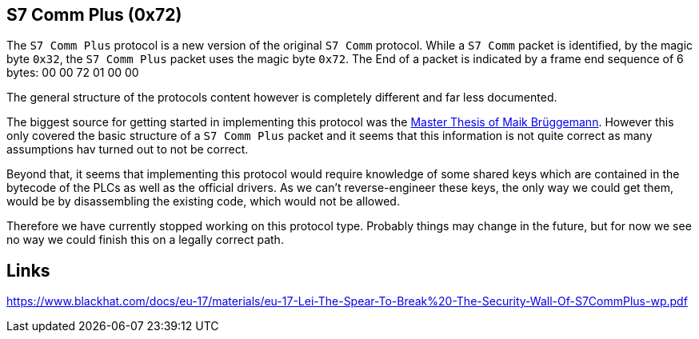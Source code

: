 //
//  Licensed to the Apache Software Foundation (ASF) under one or more
//  contributor license agreements.  See the NOTICE file distributed with
//  this work for additional information regarding copyright ownership.
//  The ASF licenses this file to You under the Apache License, Version 2.0
//  (the "License"); you may not use this file except in compliance with
//  the License.  You may obtain a copy of the License at
//
//      http://www.apache.org/licenses/LICENSE-2.0
//
//  Unless required by applicable law or agreed to in writing, software
//  distributed under the License is distributed on an "AS IS" BASIS,
//  WITHOUT WARRANTIES OR CONDITIONS OF ANY KIND, either express or implied.
//  See the License for the specific language governing permissions and
//  limitations under the License.
//
:imagesdir: ../../images/

== S7 Comm Plus (0x72)

The `S7 Comm Plus` protocol is a new version of the original `S7 Comm` protocol.
While a `S7 Comm` packet is identified, by the magic byte `0x32`, the `S7 Comm Plus` packet uses the magic byte `0x72`.
The End of a packet is indicated by a frame end sequence of 6 bytes: 00 00 72 01 00 00

The general structure of the protocols content however is completely different and far less documented.

The biggest source for getting started in implementing this protocol was the https://os-s.de/thesis/MA_Maik_Brueggemann.pdf[Master Thesis of Maik Brüggemann].
However this only covered the basic structure of a `S7 Comm Plus` packet and it seems that this information is not quite correct as many assumptions hav turned out to not be correct.

Beyond that, it seems that implementing this protocol would require knowledge of some shared keys which are contained in the bytecode of the PLCs as well as the official drivers.
As we can't reverse-engineer these keys, the only way we could get them, would be by disassembling the existing code, which would not be allowed.

Therefore we have currently stopped working on this protocol type.
Probably things may change in the future, but for now we see no way we could finish this on a legally correct path.

== Links

https://www.blackhat.com/docs/eu-17/materials/eu-17-Lei-The-Spear-To-Break%20-The-Security-Wall-Of-S7CommPlus-wp.pdf